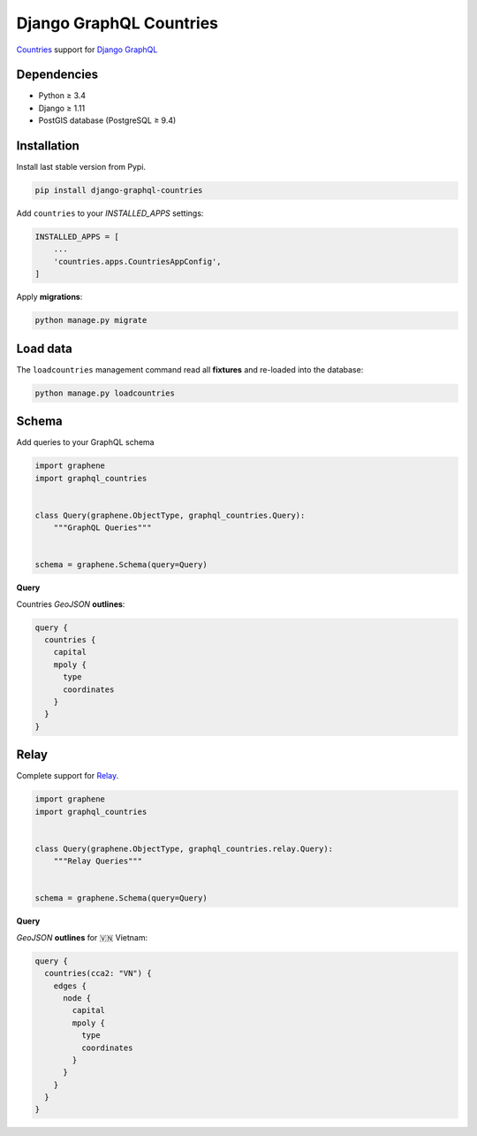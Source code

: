 Django GraphQL Countries
========================

|Pypi| |Wheel| |Build Status| |Codecov| |Code Climate|


`Countries`_ support for `Django GraphQL`_

.. _Countries: https://github.com/flavors/django-countries/
.. _Django GraphQL: https://github.com/graphql-python/graphene-django


Dependencies
------------

* Python ≥ 3.4
* Django ≥ 1.11
* PostGIS database (PostgreSQL ≥ 9.4)


Installation
------------

Install last stable version from Pypi.

.. code:: sh

    pip install django-graphql-countries


Add ``countries`` to your *INSTALLED_APPS* settings:

.. code:: python

    INSTALLED_APPS = [
        ...
        'countries.apps.CountriesAppConfig',
    ]


Apply **migrations**:

.. code:: python

    python manage.py migrate


Load data
---------

The ``loadcountries`` management command read all **fixtures** and re-loaded into the database:

.. code:: sh

    python manage.py loadcountries


Schema
------

Add queries to your GraphQL schema

.. code:: python

    import graphene
    import graphql_countries


    class Query(graphene.ObjectType, graphql_countries.Query):
        """GraphQL Queries"""


    schema = graphene.Schema(query=Query)


**Query**

Countries *GeoJSON* **outlines**:

.. code:: graphql

    query {
      countries {
        capital
        mpoly {
          type
          coordinates
        }
      }
    }


Relay
-----

Complete support for `Relay`_.

.. _Relay: https://facebook.github.io/relay/

.. code:: python

    import graphene
    import graphql_countries


    class Query(graphene.ObjectType, graphql_countries.relay.Query):
        """Relay Queries"""


    schema = graphene.Schema(query=Query)


**Query**

*GeoJSON* **outlines** for 🇻🇳 Vietnam:

.. code:: graphql

    query {
      countries(cca2: "VN") {
        edges {
          node {
            capital
            mpoly {
              type
              coordinates
            }
          }
        }
      }
    }


.. |Pypi| image:: https://img.shields.io/pypi/v/django-graphql-countries.svg
   :target: https://pypi.python.org/pypi/django-graphql-countries

.. |Wheel| image:: https://img.shields.io/pypi/wheel/django-graphql-countries.svg
   :target: https://pypi.python.org/pypi/django-graphql-countries

.. |Build Status| image:: https://travis-ci.org/flavors/django-graphql-countries.svg?branch=master
   :target: https://travis-ci.org/flavors/django-graphql-countries

.. |Codecov| image:: https://img.shields.io/codecov/c/github/flavors/django-graphql-countries.svg
   :target: https://codecov.io/gh/flavors/django-graphql-countries

.. |Code Climate| image:: https://api.codeclimate.com/v1/badges/909e7331eb1c43e92a46/maintainability
   :target: https://codeclimate.com/github/flavors/django-graphql-countries
